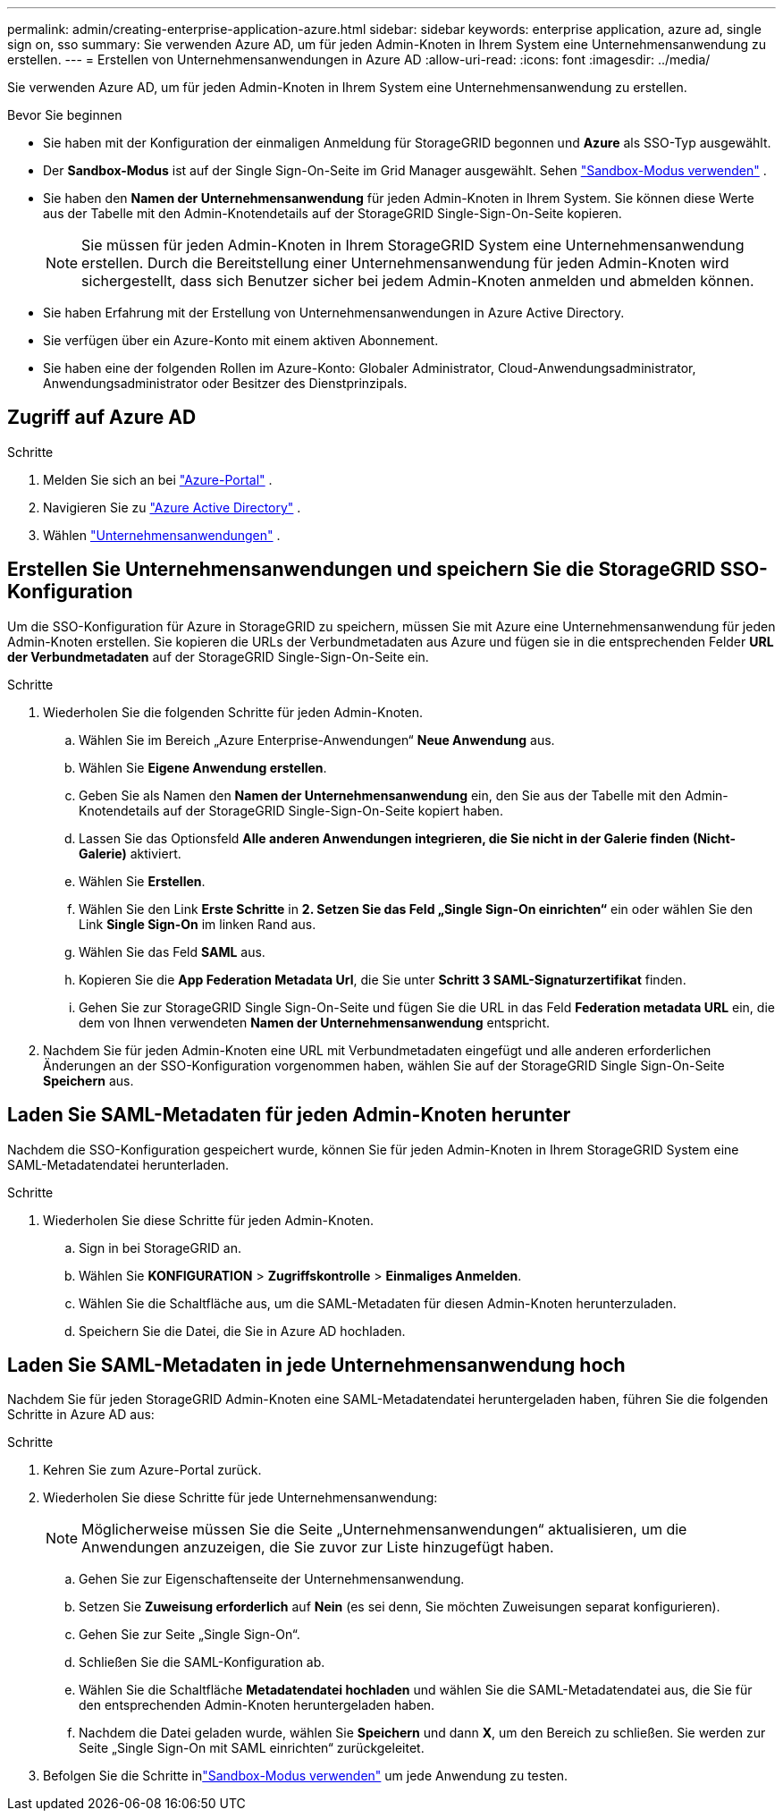 ---
permalink: admin/creating-enterprise-application-azure.html 
sidebar: sidebar 
keywords: enterprise application, azure ad, single sign on, sso 
summary: Sie verwenden Azure AD, um für jeden Admin-Knoten in Ihrem System eine Unternehmensanwendung zu erstellen. 
---
= Erstellen von Unternehmensanwendungen in Azure AD
:allow-uri-read: 
:icons: font
:imagesdir: ../media/


[role="lead"]
Sie verwenden Azure AD, um für jeden Admin-Knoten in Ihrem System eine Unternehmensanwendung zu erstellen.

.Bevor Sie beginnen
* Sie haben mit der Konfiguration der einmaligen Anmeldung für StorageGRID begonnen und *Azure* als SSO-Typ ausgewählt.
* Der *Sandbox-Modus* ist auf der Single Sign-On-Seite im Grid Manager ausgewählt. Sehen link:../admin/using-sandbox-mode.html["Sandbox-Modus verwenden"] .
* Sie haben den *Namen der Unternehmensanwendung* für jeden Admin-Knoten in Ihrem System. Sie können diese Werte aus der Tabelle mit den Admin-Knotendetails auf der StorageGRID Single-Sign-On-Seite kopieren.
+

NOTE: Sie müssen für jeden Admin-Knoten in Ihrem StorageGRID System eine Unternehmensanwendung erstellen.  Durch die Bereitstellung einer Unternehmensanwendung für jeden Admin-Knoten wird sichergestellt, dass sich Benutzer sicher bei jedem Admin-Knoten anmelden und abmelden können.

* Sie haben Erfahrung mit der Erstellung von Unternehmensanwendungen in Azure Active Directory.
* Sie verfügen über ein Azure-Konto mit einem aktiven Abonnement.
* Sie haben eine der folgenden Rollen im Azure-Konto: Globaler Administrator, Cloud-Anwendungsadministrator, Anwendungsadministrator oder Besitzer des Dienstprinzipals.




== Zugriff auf Azure AD

.Schritte
. Melden Sie sich an bei https://portal.azure.com["Azure-Portal"^] .
. Navigieren Sie zu https://portal.azure.com/#blade/Microsoft_AAD_IAM/ActiveDirectoryMenuBlade["Azure Active Directory"^] .
. Wählen https://portal.azure.com/#blade/Microsoft_AAD_IAM/StartboardApplicationsMenuBlade/Overview/menuId/["Unternehmensanwendungen"^] .




== Erstellen Sie Unternehmensanwendungen und speichern Sie die StorageGRID SSO-Konfiguration

Um die SSO-Konfiguration für Azure in StorageGRID zu speichern, müssen Sie mit Azure eine Unternehmensanwendung für jeden Admin-Knoten erstellen.  Sie kopieren die URLs der Verbundmetadaten aus Azure und fügen sie in die entsprechenden Felder *URL der Verbundmetadaten* auf der StorageGRID Single-Sign-On-Seite ein.

.Schritte
. Wiederholen Sie die folgenden Schritte für jeden Admin-Knoten.
+
.. Wählen Sie im Bereich „Azure Enterprise-Anwendungen“ *Neue Anwendung* aus.
.. Wählen Sie *Eigene Anwendung erstellen*.
.. Geben Sie als Namen den *Namen der Unternehmensanwendung* ein, den Sie aus der Tabelle mit den Admin-Knotendetails auf der StorageGRID Single-Sign-On-Seite kopiert haben.
.. Lassen Sie das Optionsfeld *Alle anderen Anwendungen integrieren, die Sie nicht in der Galerie finden (Nicht-Galerie)* aktiviert.
.. Wählen Sie *Erstellen*.
.. Wählen Sie den Link *Erste Schritte* in *2.  Setzen Sie das Feld „Single Sign-On einrichten“* ein oder wählen Sie den Link *Single Sign-On* im linken Rand aus.
.. Wählen Sie das Feld *SAML* aus.
.. Kopieren Sie die *App Federation Metadata Url*, die Sie unter *Schritt 3 SAML-Signaturzertifikat* finden.
.. Gehen Sie zur StorageGRID Single Sign-On-Seite und fügen Sie die URL in das Feld *Federation metadata URL* ein, die dem von Ihnen verwendeten *Namen der Unternehmensanwendung* entspricht.


. Nachdem Sie für jeden Admin-Knoten eine URL mit Verbundmetadaten eingefügt und alle anderen erforderlichen Änderungen an der SSO-Konfiguration vorgenommen haben, wählen Sie auf der StorageGRID Single Sign-On-Seite *Speichern* aus.




== Laden Sie SAML-Metadaten für jeden Admin-Knoten herunter

Nachdem die SSO-Konfiguration gespeichert wurde, können Sie für jeden Admin-Knoten in Ihrem StorageGRID System eine SAML-Metadatendatei herunterladen.

.Schritte
. Wiederholen Sie diese Schritte für jeden Admin-Knoten.
+
.. Sign in bei StorageGRID an.
.. Wählen Sie *KONFIGURATION* > *Zugriffskontrolle* > *Einmaliges Anmelden*.
.. Wählen Sie die Schaltfläche aus, um die SAML-Metadaten für diesen Admin-Knoten herunterzuladen.
.. Speichern Sie die Datei, die Sie in Azure AD hochladen.






== Laden Sie SAML-Metadaten in jede Unternehmensanwendung hoch

Nachdem Sie für jeden StorageGRID Admin-Knoten eine SAML-Metadatendatei heruntergeladen haben, führen Sie die folgenden Schritte in Azure AD aus:

.Schritte
. Kehren Sie zum Azure-Portal zurück.
. Wiederholen Sie diese Schritte für jede Unternehmensanwendung:
+

NOTE: Möglicherweise müssen Sie die Seite „Unternehmensanwendungen“ aktualisieren, um die Anwendungen anzuzeigen, die Sie zuvor zur Liste hinzugefügt haben.

+
.. Gehen Sie zur Eigenschaftenseite der Unternehmensanwendung.
.. Setzen Sie *Zuweisung erforderlich* auf *Nein* (es sei denn, Sie möchten Zuweisungen separat konfigurieren).
.. Gehen Sie zur Seite „Single Sign-On“.
.. Schließen Sie die SAML-Konfiguration ab.
.. Wählen Sie die Schaltfläche *Metadatendatei hochladen* und wählen Sie die SAML-Metadatendatei aus, die Sie für den entsprechenden Admin-Knoten heruntergeladen haben.
.. Nachdem die Datei geladen wurde, wählen Sie *Speichern* und dann *X*, um den Bereich zu schließen.  Sie werden zur Seite „Single Sign-On mit SAML einrichten“ zurückgeleitet.


. Befolgen Sie die Schritte inlink:../admin/using-sandbox-mode.html["Sandbox-Modus verwenden"] um jede Anwendung zu testen.

